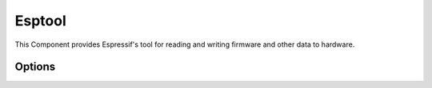 Esptool
=======

This Component provides Espressif's tool for reading and writing firmware and other data to hardware.

Options
-------

.. envvar:: SPI_SPEED

   Clock speed for flash memory (20, 26, 40 or 80). Default is 40.


.. envvar:: SPI_MODE

   Flash memory operating mode (quot, dio, dout, qio). Default is qio.


.. envvar:: SPI_SIZE

   Size of flash memory chip (256KB, 512KB, 1MB, 2MB, 4MB). Default is 512K bytes.


.. envvar:: ESPTOOL

   Full path of esptool.py


.. envvar:: COM_PORT_ESPTOOL

   Port to use for flashing device. Default is :envvar:`COM_PORT`.


.. envvar:: COM_SPEED_ESPTOOL

   Baud rate to use for flashing device. Default is :envvar:`COM_SPEED`.
